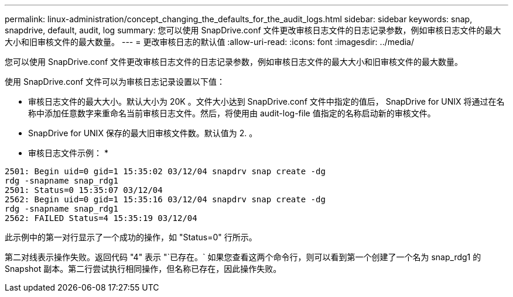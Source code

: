 ---
permalink: linux-administration/concept_changing_the_defaults_for_the_audit_logs.html 
sidebar: sidebar 
keywords: snap, snapdrive, default, audit, log 
summary: 您可以使用 SnapDrive.conf 文件更改审核日志文件的日志记录参数，例如审核日志文件的最大大小和旧审核文件的最大数量。 
---
= 更改审核日志的默认值
:allow-uri-read: 
:icons: font
:imagesdir: ../media/


[role="lead"]
您可以使用 SnapDrive.conf 文件更改审核日志文件的日志记录参数，例如审核日志文件的最大大小和旧审核文件的最大数量。

使用 SnapDrive.conf 文件可以为审核日志记录设置以下值：

* 审核日志文件的最大大小。默认大小为 20K 。文件大小达到 SnapDrive.conf 文件中指定的值后， SnapDrive for UNIX 将通过在名称中添加任意数字来重命名当前审核日志文件。然后，将使用由 audit-log-file 值指定的名称启动新的审核文件。
* SnapDrive for UNIX 保存的最大旧审核文件数。默认值为 2. 。


* 审核日志文件示例： *

[listing]
----
2501: Begin uid=0 gid=1 15:35:02 03/12/04 snapdrv snap create -dg
rdg -snapname snap_rdg1
2501: Status=0 15:35:07 03/12/04
2562: Begin uid=0 gid=1 15:35:16 03/12/04 snapdrv snap create -dg
rdg -snapname snap_rdg1
2562: FAILED Status=4 15:35:19 03/12/04
----
此示例中的第一对行显示了一个成功的操作，如 "Status=0" 行所示。

第二对线表示操作失败。返回代码 "4" 表示 "`已存在。` 如果您查看这两个命令行，则可以看到第一个创建了一个名为 snap_rdg1 的 Snapshot 副本。第二行尝试执行相同操作，但名称已存在，因此操作失败。
